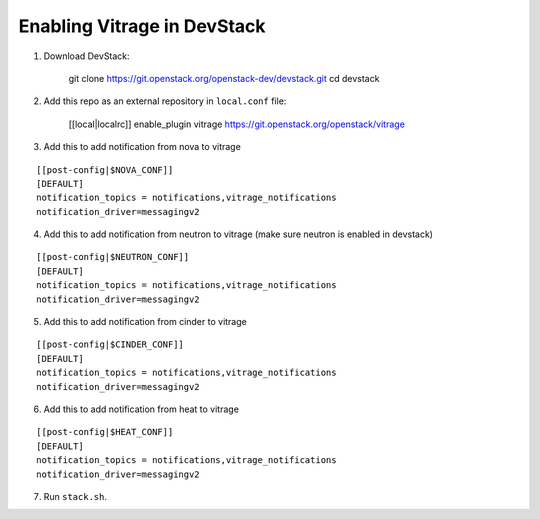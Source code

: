 ============================
Enabling Vitrage in DevStack
============================

1. Download DevStack:

    git clone https://git.openstack.org/openstack-dev/devstack.git
    cd devstack

2. Add this repo as an external repository in ``local.conf`` file:

    [[local|localrc]]
    enable_plugin vitrage https://git.openstack.org/openstack/vitrage

3. Add this to add notification from nova to vitrage

::

   [[post-config|$NOVA_CONF]]
   [DEFAULT]
   notification_topics = notifications,vitrage_notifications
   notification_driver=messagingv2

4. Add this to add notification from neutron to vitrage
   (make sure neutron is enabled in devstack)

::

   [[post-config|$NEUTRON_CONF]]
   [DEFAULT]
   notification_topics = notifications,vitrage_notifications
   notification_driver=messagingv2

5. Add this to add notification from cinder to vitrage

::

   [[post-config|$CINDER_CONF]]
   [DEFAULT]
   notification_topics = notifications,vitrage_notifications
   notification_driver=messagingv2

6. Add this to add notification from heat to vitrage

::

   [[post-config|$HEAT_CONF]]
   [DEFAULT]
   notification_topics = notifications,vitrage_notifications
   notification_driver=messagingv2

7. Run ``stack.sh``.
